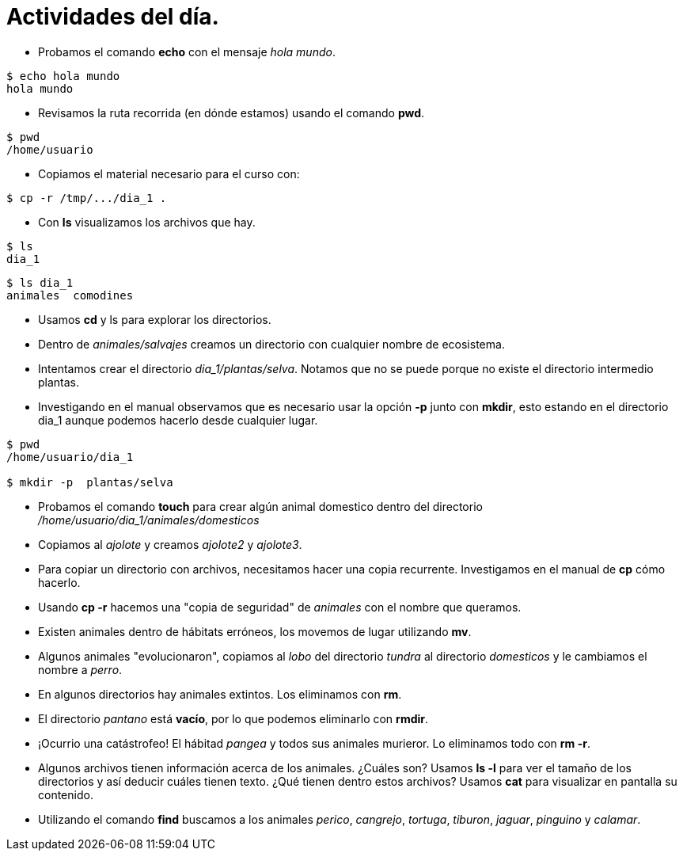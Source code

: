 = Actividades del día.

:table-caption: Tabla
:figure-caption: Figura

* Probamos el comando *echo* con el mensaje _hola mundo_.

----
$ echo hola mundo
hola mundo
----

* Revisamos la ruta recorrida (en dónde estamos) usando el comando *pwd*.

----
$ pwd 
/home/usuario
----

* Copiamos el material necesario para el curso con:

----
$ cp -r /tmp/.../dia_1 .
----

* Con *ls* visualizamos los archivos que hay.

----
$ ls 
dia_1
----

----
$ ls dia_1
animales  comodines
----

* Usamos *cd* y ls para explorar los directorios.

* Dentro de _animales/salvajes_ creamos un directorio con cualquier nombre de ecosistema.

* Intentamos crear el directorio _dia_1/plantas/selva_. Notamos que no se puede porque no existe el directorio intermedio plantas.

* Investigando en el manual observamos que es necesario usar la opción *-p* junto con *mkdir*, esto estando en el directorio dia_1 aunque podemos hacerlo desde cualquier lugar.

----
$ pwd
/home/usuario/dia_1

$ mkdir -p  plantas/selva
----

* Probamos el comando *touch* para crear algún animal domestico dentro del directorio _/home/usuario/dia_1/animales/domesticos_

* Copiamos al _ajolote_ y creamos _ajolote2_ y _ajolote3_.

* Para copiar un directorio con archivos, necesitamos hacer una copia recurrente. Investigamos en el manual de *cp* cómo hacerlo.

* Usando *cp -r* hacemos una "copia de seguridad" de _animales_ con el nombre que queramos.

* Existen animales dentro de hábitats erróneos, los movemos de lugar utilizando *mv*.

* Algunos animales "evolucionaron", copiamos al _lobo_ del directorio _tundra_ al directorio _domesticos_ y le cambiamos el nombre a _perro_.

* En algunos directorios hay animales extintos. Los eliminamos con *rm*.

* El directorio _pantano_ está *vacío*, por lo que podemos eliminarlo con *rmdir*.

* ¡Ocurrio una catástrofeo! El hábitad _pangea_ y todos sus animales murieror. Lo eliminamos todo con *rm -r*.

* Algunos archivos tienen información acerca de los animales. ¿Cuáles son? Usamos *ls -l* para ver el tamaño de los directorios y así deducir cuáles tienen texto. ¿Qué tienen dentro estos archivos? Usamos *cat* para visualizar en pantalla su contenido.

* Utilizando el comando *find* buscamos a los animales _perico_, _cangrejo_, _tortuga_, _tiburon_, _jaguar_, _pinguino_ y _calamar_.